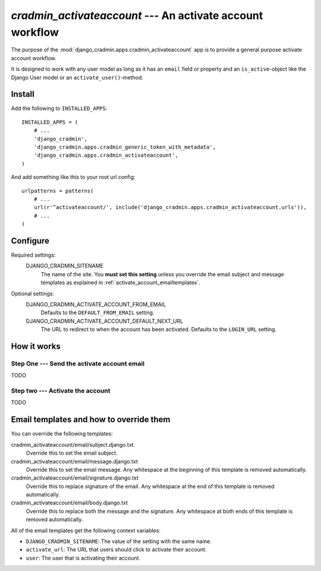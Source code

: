 ##########################################################
`cradmin_activateaccount` --- An activate account workflow
##########################################################

The purpose of the :mod:`django_cradmin.apps.cradmin_activateaccount` app is to provide a
general purpose activate account workflow.

It is designed to work with any user model as long as it
has an ``email`` field or property and an ``is_active``-object
like the Django User model or an ``activate_user()``-method.


*******
Install
*******
Add the following to ``INSTALLED_APPS``::

    INSTALLED_APPS = (
        # ...
        'django_cradmin',
        'django_cradmin.apps.cradmin_generic_token_with_metadata',
        'django_cradmin.apps.cradmin_activateaccount',
    )


And add something like this to your root url config::

    urlpatterns = patterns(
        # ...
        url(r'^activateaccount/', include('django_cradmin.apps.cradmin_activateaccount.urls')),
        # ...
    )



*********
Configure
*********

Required settings:
    DJANGO_CRADMIN_SITENAME
        The name of the site.
        You **must set this setting** unless you override the email subject
        and message templates as explained in :ref:`activate_account_emailtemplates`.



Optional settings:
    DJANGO_CRADMIN_ACTIVATE_ACCOUNT_FROM_EMAIL
        Defaults to the ``DEFAULT_FROM_EMAIL`` setting.

    DJANGO_CRADMIN_ACTIVATE_ACCOUNT_DEFAULT_NEXT_URL
        The URL to redirect to when the account has been activated.
        Defaults to the ``LOGIN_URL`` setting.


************
How it works
************

Step One --- Send the activate account email
============================================
TODO

Step two --- Activate the account
=================================
TODO


.. _activate_account_emailtemplates:

****************************************
Email templates and how to override them
****************************************
You can override the following templates:

cradmin_activateaccount/email/subject.django.txt
    Override this to set the email subject.

cradmin_activateaccount/email/message.django.txt
    Override this to set the email message.
    Any whitespace at the beginning of this template is removed automatically.

cradmin_activateaccount/email/signature.django.txt
    Override this to replace signature of the email.
    Any whitespace at the end of this template is removed automatically.

cradmin_activateaccount/email/body.django.txt
    Override this to replace both the message and the signature.
    Any whitespace at both ends of this template is removed automatically.


All of the email templates get the following context variables:

- ``DJANGO_CRADMIN_SITENAME``: The value of the setting with the same name.
- ``activate_url``: The URL that users should click to activate their account.
- ``user``: The user that is activating their account.
